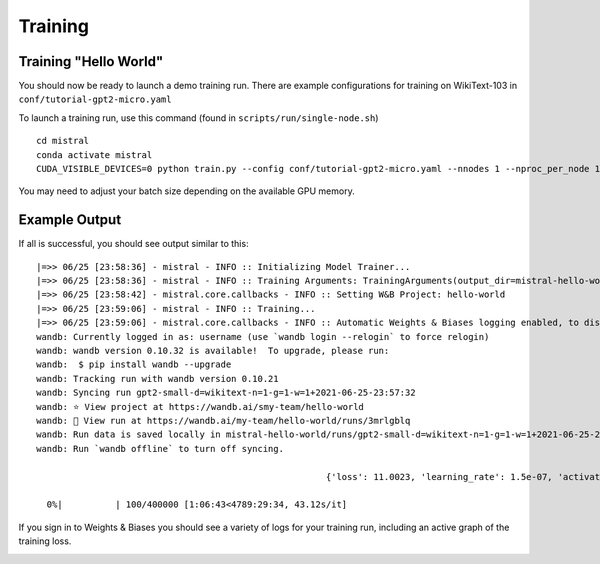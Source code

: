 Training
========

Training "Hello World"
----------------------

You should now be ready to launch a demo training run. There are example
configurations for training on WikiText-103 in ``conf/tutorial-gpt2-micro.yaml``

To launch a training run, use this command (found in ``scripts/run/single-node.sh``) ::

    cd mistral
    conda activate mistral
    CUDA_VISIBLE_DEVICES=0 python train.py --config conf/tutorial-gpt2-micro.yaml --nnodes 1 --nproc_per_node 1 --training_arguments.fp16 true --training_arguments.per_device_train_batch_size 2

You may need to adjust your batch size depending on the available GPU memory.

Example Output
--------------

If all is successful, you should see output similar to this: ::

    |=>> 06/25 [23:58:36] - mistral - INFO :: Initializing Model Trainer...
    |=>> 06/25 [23:58:36] - mistral - INFO :: Training Arguments: TrainingArguments(output_dir=mistral-hello-world/runs/gpt2-small-d=wikitext-n=1-g=1-w=1+2021-06-25-23:57:32, overwrite_output_dir=False, do_train=True, do_eval=None, do_predict=False, evaluation_strategy=IntervalStrategy.STEPS, prediction_loss_only=True, per_device_train_batch_size=4, per_device_eval_batch_size=16, gradient_accumulation_steps=128, eval_accumulation_steps=None, learning_rate=0.0006, weight_decay=0.1, adam_beta1=0.9, adam_beta2=0.95, adam_epsilon=1e-08, max_grad_norm=1.0, num_train_epochs=3.0, max_steps=400000, lr_scheduler_type=SchedulerType.LINEAR, warmup_ratio=0.0, warmup_steps=4000, logging_dir=logs, logging_strategy=IntervalStrategy.STEPS, logging_first_step=True, logging_steps=50, save_strategy=IntervalStrategy.STEPS, save_steps=1000, save_total_limit=None, no_cuda=False, seed=21, fp16=True, fp16_opt_level=O1, fp16_backend=auto, fp16_full_eval=False, local_rank=-1, tpu_num_cores=None, tpu_metrics_debug=False, debug=False, dataloader_drop_last=False, eval_steps=1000, dataloader_num_workers=4, past_index=-1, run_name=gpt2-small-d=wikitext-n=1-g=1-w=1+2021-06-25-23:57:32, disable_tqdm=False, remove_unused_columns=True, label_names=None, load_best_model_at_end=False, metric_for_best_model=None, greater_is_better=None, ignore_data_skip=False, sharded_ddp=[], deepspeed=None, label_smoothing_factor=0.0, adafactor=False, group_by_length=False, length_column_name=length, report_to=[], ddp_find_unused_parameters=None, dataloader_pin_memory=True, skip_memory_metrics=False, _n_gpu=1, mp_parameters=)
    |=>> 06/25 [23:58:42] - mistral.core.callbacks - INFO :: Setting W&B Project: hello-world
    |=>> 06/25 [23:59:06] - mistral - INFO :: Training...
    |=>> 06/25 [23:59:06] - mistral.core.callbacks - INFO :: Automatic Weights & Biases logging enabled, to disable set os.environ["WANDB_DISABLED"] = "true"
    wandb: Currently logged in as: username (use `wandb login --relogin` to force relogin)
    wandb: wandb version 0.10.32 is available!  To upgrade, please run:
    wandb:  $ pip install wandb --upgrade
    wandb: Tracking run with wandb version 0.10.21
    wandb: Syncing run gpt2-small-d=wikitext-n=1-g=1-w=1+2021-06-25-23:57:32
    wandb: ⭐️ View project at https://wandb.ai/smy-team/hello-world
    wandb: 🚀 View run at https://wandb.ai/my-team/hello-world/runs/3mrlgblq
    wandb: Run data is saved locally in mistral-hello-world/runs/gpt2-small-d=wikitext-n=1-g=1-w=1+2021-06-25-23:57:32/wandb/run-20210625_235915-3mrlgblq
    wandb: Run `wandb offline` to turn off syncing.

                                                           {'loss': 11.0023, 'learning_rate': 1.5e-07, 'activations/layer0_attention_weight_max': 1.9394148588180542, 'activations/layer0_attention_weight_min': -1.7338905334472656, 'activations/layer1_attention_weight_max': 1.7617545127868652, 'activations/layer1_attention_weight_min': -1.7682685852050781, 'activations/layer2_attention_weight_max': 1.7848472595214844, 'activations/layer2_attention_weight_min': -1.9004961252212524, 'activations/layer3_attention_weight_max': 1.8493074178695679, 'activations/layer3_attention_weight_min': -1.838200330734253, 'activations/layer4_attention_weight_max': 1.8895012140274048, 'activations/layer4_attention_weight_min': -1.7738912105560303, 'activations/layer5_attention_weight_max': 1.7461622953414917, 'activations/layer5_attention_weight_min': -1.758669376373291, 'activations/layer6_attention_weight_max': 1.9132049083709717, 'activations/layer6_attention_weight_min': -1.9518122673034668, 'activations/layer7_attention_weight_max': 1.8657881021499634, 'activations/layer7_attention_weight_min': -1.8033781051635742, 'activations/layer8_attention_weight_max': 2.0741305351257324, 'activations/layer8_attention_weight_min': -1.925511360168457, 'activations/layer9_attention_weight_max': 1.8003664016723633, 'activations/layer9_attention_weight_min': -1.7981972694396973, 'activations/layer10_attention_weight_max': 1.7417181730270386, 'activations/layer10_attention_weight_min': -1.6902594566345215, 'activations/layer11_attention_weight_max': 1.9806346893310547, 'activations/layer11_attention_weight_min': -1.731971025466919, 'epoch': 0.0}

      0%|          | 100/400000 [1:06:43<4789:29:34, 43.12s/it]

If you sign in to Weights & Biases you should see a variety of logs for your training run, including an active graph of the training loss.

.. image:: wandb_example.png
